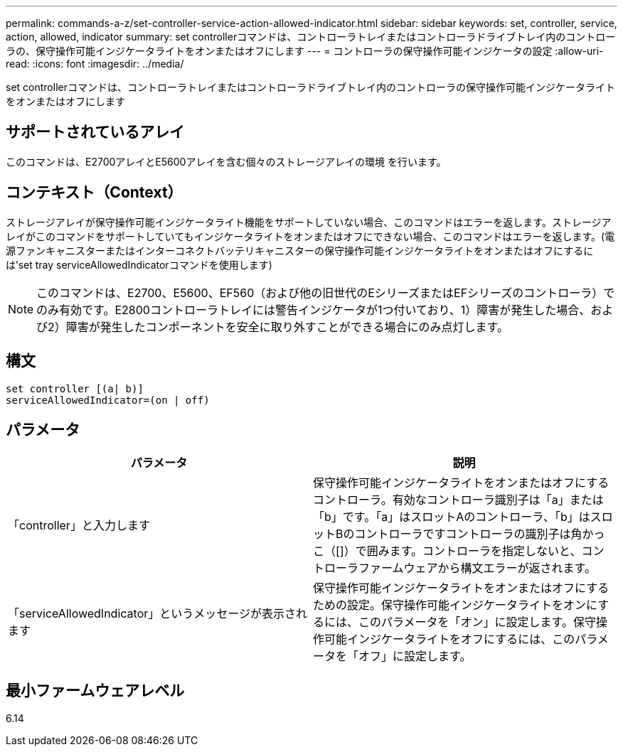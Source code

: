 ---
permalink: commands-a-z/set-controller-service-action-allowed-indicator.html 
sidebar: sidebar 
keywords: set, controller, service, action, allowed, indicator 
summary: set controllerコマンドは、コントローラトレイまたはコントローラドライブトレイ内のコントローラの、保守操作可能インジケータライトをオンまたはオフにします 
---
= コントローラの保守操作可能インジケータの設定
:allow-uri-read: 
:icons: font
:imagesdir: ../media/


[role="lead"]
set controllerコマンドは、コントローラトレイまたはコントローラドライブトレイ内のコントローラの保守操作可能インジケータライトをオンまたはオフにします



== サポートされているアレイ

このコマンドは、E2700アレイとE5600アレイを含む個々のストレージアレイの環境 を行います。



== コンテキスト（Context）

ストレージアレイが保守操作可能インジケータライト機能をサポートしていない場合、このコマンドはエラーを返します。ストレージアレイがこのコマンドをサポートしていてもインジケータライトをオンまたはオフにできない場合、このコマンドはエラーを返します。(電源ファンキャニスターまたはインターコネクトバッテリキャニスターの保守操作可能インジケータライトをオンまたはオフにするには'set tray serviceAllowedIndicatorコマンドを使用します)

[NOTE]
====
このコマンドは、E2700、E5600、EF560（および他の旧世代のEシリーズまたはEFシリーズのコントローラ）でのみ有効です。E2800コントローラトレイには警告インジケータが1つ付いており、1）障害が発生した場合、および2）障害が発生したコンポーネントを安全に取り外すことができる場合にのみ点灯します。

====


== 構文

[source, cli]
----
set controller [(a| b)]
serviceAllowedIndicator=(on | off)
----


== パラメータ

[cols="2*"]
|===
| パラメータ | 説明 


 a| 
「controller」と入力します
 a| 
保守操作可能インジケータライトをオンまたはオフにするコントローラ。有効なコントローラ識別子は「a」または「b」です。「a」はスロットAのコントローラ、「b」はスロットBのコントローラですコントローラの識別子は角かっこ（[]）で囲みます。コントローラを指定しないと、コントローラファームウェアから構文エラーが返されます。



 a| 
「serviceAllowedIndicator」というメッセージが表示されます
 a| 
保守操作可能インジケータライトをオンまたはオフにするための設定。保守操作可能インジケータライトをオンにするには、このパラメータを「オン」に設定します。保守操作可能インジケータライトをオフにするには、このパラメータを「オフ」に設定します。

|===


== 最小ファームウェアレベル

6.14
